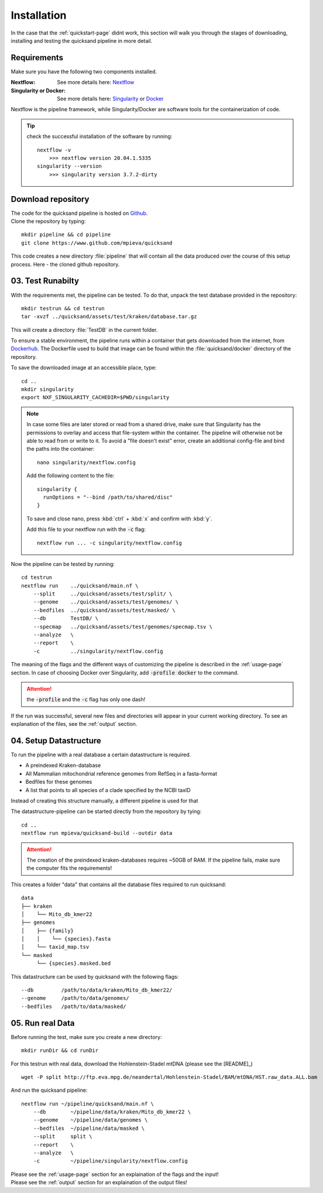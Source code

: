 .. _install-page:

Installation
============

In the case that the :ref:`quickstart-page` didnt work, this section will walk you through the stages of downloading, installing and
testing the quicksand pipeline in more detail.

.. _requirements:

Requirements
------------

Make sure you have the following two components installed.

:Nextflow: See more details here: `Nextflow <https://www.nextflow.io/docs/latest/getstarted.html>`_
:Singularity or Docker: See more details here: `Singularity <https://sylabs.io/guides/3.0/user-guide/installation.html>`_ or `Docker <https://docs.docker.com/get-docker/>`_

Nextflow is the pipeline framework, while Singularity/Docker are software tools for the containerization of code. 

.. tip::
    
    check the successful installation of the software by running::
        
        nextflow -v
            >>> nextflow version 20.04.1.5335
        singularity --version
            >>> singularity version 3.7.2-dirty


Download repository
-------------------

| The code for the quicksand pipeline is hosted on `Github <https://github.com/mpieva/quicksand>`_.
| Clone the repository by typing:
::
    
    mkdir pipeline && cd pipeline
    git clone https://www.github.com/mpieva/quicksand
    
This code creates a new directory :file:`pipeline` that will contain all the data produced over the course of this setup process. Here - the cloned github repository.


03. Test Runabilty
------------------

With the requirements met, the pipeline can be tested.
To do that, unpack the test database provided in the repository::

    mkdir testrun && cd testrun
    tar -xvzf ../quicksand/assets/test/kraken/database.tar.gz

This will create a directory :file:`TestDB` in the current folder. 

To ensure a stable environment, the pipeline runs within a container that gets
downloaded from the internet, from `Dockerhub <https://hub.docker.com/r/merszym/quicksand>`_. 
The Dockerfile used to build that image can be found within the :file:`quicksand/docker` directory of the repository.


To save the downloaded image at an accessible place, type::

    cd ..
    mkdir singularity
    export NXF_SINGULARITY_CACHEDIR=$PWD/singularity

.. note::
   In case some files are later stored or read from a shared drive, make sure 
   that Singularity has the permissions to overlay and access that file-system within the 
   container. The pipeline will otherwise not be able to read from or write to it. 
   To avoid a "file doesn't exist" error, create an additional
   config-file and bind the paths into the container::
   
        nano singularity/nextflow.config
    
   Add the following content to the file::
    
        singularity {
          runOptions = "--bind /path/to/shared/disc"
        }
   
   To save and close nano, press :kbd:`ctrl` + :kbd:`x` and confirm with :kbd:`y`.
   
   Add this file to your nextflow run with the :code:`-c` flag::
    
        nextflow run ... -c singularity/nextflow.config
        

Now the pipeline can be tested by running::

    cd testrun
    nextflow run    ../quicksand/main.nf \
        --split     ../quicksand/assets/test/split/ \
        --genome    ../quicksand/assets/test/genomes/ \
        --bedfiles  ../quicksand/assets/test/masked/ \
        --db        TestDB/ \
        --specmap   ../quicksand/assets/test/genomes/specmap.tsv \
        --analyze   \
        --report    \
        -c          ../singularity/nextflow.config

The meaning of the flags and the different ways of customizing the pipeline is described in the :ref:`usage-page` section. In case of choosing Docker over Singularity, add :code:`-profile docker` to the command.  

.. attention::
    the :code:`-profile` and the :code:`-c` flag has only one dash!

If the run was successful, several new files and directories will appear in your current working directory. To see an explanation of the files, see the :ref:`output` section.

.. _setup:

04. Setup Datastructure
-----------------------

To run the pipeline with a real database a certain datastructure is required.

- A preindexed Kraken-database
- All Mammalian mitochondrial reference genomes from RefSeq in a fasta-format
- Bedfiles for these genomes
- A list that points to all species of a clade specified by the NCBI taxID

Instead of creating this structure manually, a different pipeline is used
for that

.. seealso::
    Refer to the README of `that pipeline <https://github.com/mpieva/quicksand-build>`_ for custom
    settings of the data structure (e.g. kmer-sizes) and a more detailed explanation of the output.

The datastructure-pipeline can be started directly from the repository by tying::

    cd ..
    nextflow run mpieva/quicksand-build --outdir data 

.. attention::

    The creation of the preindexed kraken-databases requires ~50GB of RAM. 
    If the pipeline fails, make sure the computer fits the requirements!

This creates a folder "data" that contains all the database files required to run quicksand::

    data
    ├── kraken
    │    └── Mito_db_kmer22
    ├── genomes
    │    ├── {family}
    │    │    └── {species}.fasta
    │    └── taxid_map.tsv
    └── masked
         └── {species}.masked.bed

This datastructure can be used by quicksand with the following flags::

    --db         /path/to/data/kraken/Mito_db_kmer22/
    --genome     /path/to/data/genomes/
    --bedfiles   /path/to/data/masked/    


05. Run real Data
-----------------

Before running the test, make sure you create a new directory::

    mkdir runDir && cd runDir

For this testrun with real data, download the Hohlenstein-Stadel mtDNA (please see the [README]_) ::
    

    wget -P split http://ftp.eva.mpg.de/neandertal/Hohlenstein-Stadel/BAM/mtDNA/HST.raw_data.ALL.bam

And run the quicksand pipeline::

    nextflow run ~/pipeline/quicksand/main.nf \
        --db        ~/pipeline/data/kraken/Mito_db_kmer22 \
        --genome    ~/pipeline/data/genomes \
        --bedfiles  ~/pipeline/data/masked \
        --split     split \
        --report    \
        --analyze   \
        -c          ~/pipeline/singularity/nextflow.config

| Please see the :ref:`usage-page` section for an explaination of the flags and the input!
| Please see the :ref:`output` section for an explaination of the output files!

